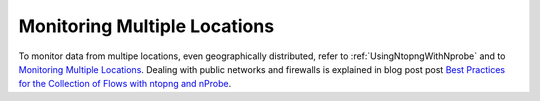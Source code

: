 .. _UseCaseMultipleLocationsMonitoring:

Monitoring Multiple Locations
#############################

To monitor data from multipe locations, even geographically distributed, refer to :ref:`UsingNtopngWithNprobe` and to `Monitoring Multiple Locations <https://www.ntop.org/nprobe/network-monitoring-101-a-beginners-guide-to-understanding-ntop-tools/>`_. Dealing with public networks and firewalls is explained in blog post post `Best Practices for the Collection of Flows with ntopng and nProbe <https://www.ntop.org/nprobe/best-practices-for-the-collection-of-flows-with-ntopng-and-nprobe/>`_.

